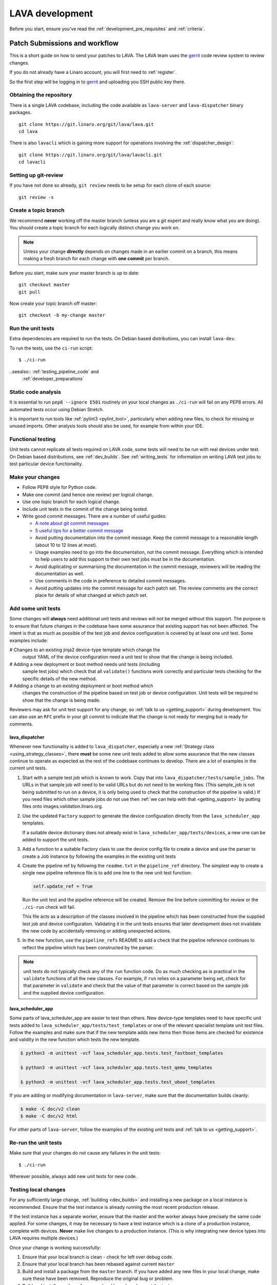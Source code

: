 .. index:: developing LAVA

.. _lava_development:

LAVA development
################

Before you start, ensure you've read the
:ref:`development_pre_requisites` and :ref:`criteria`.

.. seealso:: :ref:`contribute_upstream`

.. _development_workflow:

Patch Submissions and workflow
******************************

This is a short guide on how to send your patches to LAVA. The LAVA
team uses the gerrit_ code review system to review changes.

.. _gerrit: https://review.linaro.org/

If you do not already have a Linaro account, you will first need to
:ref:`register`.

So the first step will be logging in to gerrit_ and uploading you SSH
public key there.

Obtaining the repository
========================

There is a single LAVA codebase, including the code available as
``lava-server`` and ``lava-dispatcher`` binary packages.

::

    git clone https://git.linaro.org/git/lava/lava.git
    cd lava

There is also ``lavacli`` which is gaining more support for operations
involving the :ref:`dispatcher_design`::

    git clone https://git.linaro.org/git/lava/lavacli.git
    cd lavacli

Setting up git-review
=====================

If you have not done so already, ``git review`` needs to be setup for
each clone of each source::

    git review -s

.. _developer_topic_branches:

Create a topic branch
=====================

We recommend **never** working off the master branch (unless you are a
git expert and really know what you are doing). You should create a
topic branch for each logically distinct change you work on.

.. note:: Unless your change **directly** depends on changes made in an
   earlier commit on a branch, this means making a fresh branch for
   each change with **one commit** per branch.

.. seealso:: :ref:`developer_submitting_new_version` and
   :ref:`developer_submitting_new_version`

Before you start, make sure your master branch is up to date::

    git checkout master
    git pull

Now create your topic branch off master::

    git checkout -b my-change master

.. _running_all_unit_tests:

Run the unit tests
==================

Extra dependencies are required to run the tests. On Debian based
distributions, you can install ``lava-dev``.

To run the tests, use the ``ci-run`` script::

 $ ./ci-run

..seealso:: :ref:`testing_pipeline_code` and
  :ref:`developer_preparations`

Static code analysis
====================

It is essential to run ``pep8 --ignore E501`` routinely on your local
changes as ``./ci-run`` will fail on any PEP8 errors. All automated
tests occur using Debian Stretch.

It is important to run tools like :ref:`pylint3 <pylint_tool>`,
particularly when adding new files, to check for missing or unused
imports. Other analysis tools should also be used, for example from
within your IDE.

Functional testing
==================

Unit tests cannot replicate all tests required on LAVA code, some tests
will need to be run with real devices under test. On Debian based
distributions, see :ref:`dev_builds`. See :ref:`writing_tests` for
information on writing LAVA test jobs to test particular device
functionality.

Make your changes
=================

* Follow PEP8 style for Python code.
* Make one commit (and hence one review) per logical change.
* Use one topic branch for each logical change.
* Include unit tests in the commit of the change being tested.
* Write good commit messages. There are a number of useful guides:

  * `A note about git commit messages`_
  * `5 useful tips for a better commit message`_

  * Avoid putting documentation into the commit message. Keep the
    commit message to a reasonable length (about 10 to 12 lines at
    most).

  * Usage examples need to go into the documentation, not the commit
    message. Everything which is intended to help users to add this
    support to their own test jobs must be in the documentation.

  * Avoid duplicating or summarising the documentation in the commit
    message, reviewers will be reading the documentation as well.

  * Use comments in the code in preference to detailed commit messages.

  * Avoid putting updates into the commit message for each patch set.
    The review comments are the correct place for details of what
    changed at which patch set.

.. _`A note about git commit messages`:
   https://tbaggery.com/2008/04/19/a-note-about-git-commit-messages.html

.. _`5 useful tips for a better commit message`:
   https://robots.thoughtbot.com/5-useful-tips-for-a-better-commit-message

.. index:: developer: adding unit tests

.. _developer_adding_unit_tests:

Add some unit tests
===================

Some changes will **always** need additional unit tests and reviews
will not be merged without this support. The purpose is to ensure that
future changes in the codebase have some assurance that existing
support has not been affected. The intent is that as much as possible
of the test job and device configuration is covered by at least one
unit test. Some examples include:

# Changes to an existing jinja2 device-type template which change the
  output YAML of the device configuration need a unit test to show that
  the change is being included.

# Adding a new deployment or boot method needs unit tests (including
  sample test jobs) which check that all ``validate()`` functions work
  correctly and particular tests checking for the specific details of
  the new method.

# Adding a change to an existing deployment or boot method which
  changes the construction of the pipeline based on test job or device
  configuration. Unit tests will be required to show that the change is
  being made.

Reviewers may ask for unit test support for any change, so :ref:`talk
to us <getting_support>` during development. You can also use an
``RFC`` prefix in your git commit to indicate that the change is not
ready for merging but is ready for comments.

lava_dispatcher
---------------

Whenever new functionality is added to ``lava_dispatcher``, especially
a new :ref:`Strategy class <using_strategy_classes>`, there **must** be
some new unit tests added to allow some assurance that the new classes
continue to operate as expected as the rest of the codebase continues
to develop. There are a lot of examples in the current unit tests.

#. Start with a sample test job which is known to work. Copy that into
   ``lava_dispatcher/tests/sample_jobs``. The URLs in that sample job
   will need to be valid URLs but do not need to be working files.
   (This sample_job is not being submitted to run on a device, it is
   only being used to check that the construction of the pipeline is
   valid.) If you need files which other sample jobs do not use then
   :ref:`we can help with that <getting_support>` by putting files onto
   images.validation.linaro.org.

#. Use the updated ``Factory`` support to generate the device
   configuration directly from the ``lava_scheduler_app`` templates.

   If a suitable device dictionary does not already exist in
   ``lava_scheduler_app/tests/devices``, a new one can be added to
   support the unit tests.

#. Add a function to a suitable Factory class to use the device config
   file to create a device and use the parser to create a Job instance
   by following the examples in the existing unit tests

#. Create the pipeline ref by following the ``readme.txt`` in the
   ``pipeline_ref`` directory. The simplest way to create a single new
   pipeline reference file is to add one line to the new unit test
   function:

   .. code-block:: python

    self.update_ref = True

   Run the unit test and the pipeline reference will be created. Remove
   the line before committing for review or the ``./ci-run`` check will
   fail.

   This file acts as a description of the classes involved in the
   pipeline which has been constructed from the supplied test job and
   device configuration. Validating it in the unit tests ensures that
   later development does not invalidate the new code by accidentally
   removing or adding unexpected actions.

#. In the new function, use the ``pipeline_refs`` README to add a check
   that the pipeline reference continues to reflect the pipeline which
   has been constructed by the parser.

.. note:: unit tests do not typically check any of the ``run`` function
   code. Do as much checking as is practical in the ``validate``
   functions of all the new classes. For example, if ``run`` relies on
   a parameter being set, check for that parameter in ``validate`` and
   check that the value of that parameter is correct based on the
   sample job and the supplied device configuration.

lava_scheduler_app
------------------

Some parts of lava_scheduler_app are easier to test than others. New
device-type templates need to have specific unit tests added to
``lava_scheduler_app/tests/test_templates`` or one of the relevant
specialist template unit test files. Follow the examples and make sure
that if the new template adds new items then those items are checked
for existence and validity in the new function which tests the new
template.

.. code-block:: shell

 $ python3 -m unittest -vcf lava_scheduler_app.tests.test_fastboot_templates

 $ python3 -m unittest -vcf lava_scheduler_app.tests.test_qemu_templates

 $ python3 -m unittest -vcf lava_scheduler_app.tests.test_uboot_templates

If you are adding or modifying documentation in ``lava-server``, make sure that
the documentation builds cleanly:

.. code-block:: none

 $ make -C doc/v2 clean
 $ make -C doc/v2 html

For other parts of ``lava-server``, follow the examples of the existing unit
tests and :ref:`talk to us <getting_support>`.

Re-run the unit tests
=====================

Make sure that your changes do not cause any failures in the unit tests::

 $ ./ci-run

Wherever possible, always add new unit tests for new code.

Testing local changes
=====================

For any sufficiently large change, :ref:`building <dev_builds>` and
installing a new package on a local instance is recommended. Ensure
that the test instance is already running the most recent production
release.

If the test instance has a separate worker, ensure that the master and
the worker always have precisely the same code applied. For some
changes, it may be necessary to have a test instance which is a clone
of a production instance, complete with devices. **Never** make live
changes to a production instance. (This is why integrating new device
types into LAVA requires multiple devices.)

Once your change is working successfully:

#. Ensure that your local branch is clean - check for left over debug
   code.

#. Ensure that your local branch has been rebased against current
   ``master``

#. Build and install a package from the ``master`` branch. If you have
   added any new files in your local change, make sure these have been
   removed. Reproduce the original bug or problem.

#. Build and install a package from your local branch and repeat the tests.

lava_dispatcher
---------------

Changes to most files in ``lava_dispatcher`` can be symlinked or copied
into the packaged locations. e.g.::

 PYTHONDIR=/usr/lib/python3/dist-packages/
 sudo cp <path_to_file> $PYTHONDIR/<path_to_file>

.. note:: The path used for ``PYTHONDIR`` has changed with the LAVA
   runtime support moving to Python3 in 2018.4.

There is no need to copy files used solely by the unit tests.

Changes to files in ``./etc/`` will require restarting the relevant
service.

Changes to files in ``./lava/dispatcher/`` will need the ``lava-slave``
service to be restarted.

* When adding or modifying ``run``, ``validate``, ``populate`` or
  ``cleanup`` functions, **always** ensure that ``super`` is called
  appropriately, for example:

  .. code-block:: python

    super().validate()

    connection = super().run(connection, max_end_time)

* When adding or modifying ``run`` functions in subclasses of
  ``Action``, **always** ensure that each return point out of the
  ``run`` function returns the ``connection`` object:

  .. code-block:: python

    return connection

* When adding new classes, use **hyphens**, ``-``, as separators in
  ``self.name``, *not underscores*,  ``_``. The function will fail if
  underscore or whitespace is used. Action names need to all be
  lowercase and describe something about what the action does at
  runtime. More information then needs to be added to the
  ``self.summary`` and an extended sentence in ``self.description``.

  .. code-block:: python

    self.name = 'do-something-at-runtime'

  .. seealso:: :ref:`developing_new_classes`

* Use **namespaces** for all dynamic data. Parameters of actions are
  immutable. Use the namespace functions when an action needs to store
  dynamic data, for example the location of files which have been
  downloaded to temporary directories, Do not access ``self.data``
  directly (except for use in iterators). Use the get and set
  primitives, for example:

  .. code-block:: python

   set_namespace_data(action='boot', label='shared', key='boot-result', value=res)

   image_arg = self.get_namespace_data(action='download-action', label=label, key='image_arg')

lava-server
-----------

Changes to device-type templates and device dictionaries take effect
immediately, so simply submitting a test job will pick up the latest
version of the code in
``/etc/lava-server/dispatcher-config/device-types/``. Make changes to
the templates in ``lava_scheduler_app/tests/device-types/``. Check them
using the ``test_all_templates`` test, and only then copy the updates
into ``/etc/lava-server/dispatcher-config/device-types/`` when the
tests pass.

.. seealso:: :ref:`testing_new_devicetype_templates`

Changes to django templates can be applied immediately by copying the
template into the packaged path, e.g. html files in
``lava_scheduler_app/templates/lava_scheduler_app/`` can be copied or
symlinked to
``/usr/lib/python3/dist-packages/lava_scheduler_app/templates/lava_scheduler_app/``

.. note:: The path changed when the LAVA runtime support moved to
   Python3 with the 2018.4 release.

Changes to python code generally require copying the files and
restarting the ``lava-server-gunicorn`` service before the changes will
be applied::

 sudo service lava-server-gunicorn restart

Changes to ``lava_scheduler_app/models.py``,
``lava_scheduler_app/db_utils.py`` or ``lava_results_app/dbutils`` will
require restarting the ``lava-master`` service::

 sudo service lava-master restart

Changes to files in ``./etc/`` will require restarting the relevant
service. If multiple services are affected, it is normally best to
build and install a new package.

:ref:`database_migrations` are a complex area - read up on the django
documentation for migrations. Instead of ``python ./manage.py``, use
``sudo lava-server manage``.

lava-server-doc
---------------

Documentation files in ``doc/v2`` can be built locally in the git
checkout using ``make``::

 make -C doc/v2 clean
 make -C doc/v2 html

Files can then be checked in a web browser using the ``file://`` url
scheme and the ``_build/html/`` subdirectory. For example:
``file:///home/neil/code/lava/lava-server/doc/v2/_build/html/first_steps.html``

Some documentation changes can add images, example test jobs, test
definitions and other files. Depending on the type of file, it may be
necessary to make changes to the packaging, so :ref:`talk to us
<getting_support>` before making such changes.

Documentation is written in RST, so the `RST Primer
<http://www.sphinx-doc.org/en/stable/rest.html>`_ is essential reading
when modifying the documentation.

#. Keep all documentation paragraphs wrapped to 80 columns.

#. Use ``en_GB`` unless referring to elements of code which use
   ``en_US``.

#. Use syntax highlighting for code and check the rendered page. For
   example, ``code-block:: shell`` relates to the contents of shell
   scripts, not the output of commands or scripts in a shell (those
   should use ``code-block:: none``)

#. Wherever possible, pull in code samples from working example files
   so that these can be checked for accuracy on `staging
   <https://staging.validation.linaro.org/>`_ before future releases.

.. _developer_commit_for_review:

Send your commits for review
============================

From each topic branch, just run::

    git review

If you have multiple commits in that topic branch, git review will warn
you. It's OK to send multiple commits from the same branch, but note
that:

#. commits are review and approved individually and

#. later commits  will depend on earlier commits, so if a later commit
   is approved and the one before it is not, the later commit will not
   be merged until the earlier one is approved.

#. you are responsible for **rebasing** your branch(es) against updates
   on master and this can become **much** more difficult when there are
   multiple commits on one local branch. It can become a **lot** of
   work to make the correct changes in the correct commit on a single
   branch.

#. Fixes from comments or unit test failures in one review are **not**
   acceptable as separate reviews, so don't be tempted to make another
   commit at the top of the branch.

#. It is common for reviews to go through repeated cycles of comments
   and updates. This is not a reflection on the usefulness of the
   change or on any particular contributors, it is a natural evolution
   of the code. Comments may reflect changes being made in other
   parallel reviews or reviews merged whilst this change was being
   reviewed. Contributors may be added to other reviews where the team
   consider this to be useful for feedback or where the documentation
   is being updated in areas which relate to your change. The number of
   comments per review is no indication of the quality of that review
   and does not affect when the review would be merged.

#. It is common for changes to develop merge conflicts during the
   review process as other reviews are merged. Unfortunately, gerrit
   does **not** email reviewers when a review gains a merge conflict.
   The team will usually *ping* the review if it looks like the
   reviewer has not noticed a merge conflict when the review is
   considered ready to be merged.

#. If a review has been given ``-1`` by ``lava-bot``, a reviewer or the
   author, the team will generally ignore that review unless it relates
   to parallel work on a bug fix or other feature.

Therefore the recommendations are:

#. **Always** use a separate local branch per commit

#. Think carefully about whether to base one local branch on another
   local branch. This is recommended when one change logically extends
   an earlier change and makes it a lot easier than having multiple
   commits on a single branch.

#. Keep all your branches up to date with master **regularly**. It is
   much better to resolve merge conflicts one change at a time instead
   of having multiple merge commits all in the one rebase operation.

#. Check gerrit intermittently and ensure that you address **all**
   comments on the review. LAVA software releases tend to be within the
   first week of the month. Towards the end of each month, pay
   particular attention to comments made in gerrit and check if your
   review has gained a merge conflict. Resolving these problems will
   make it easier to get your change into the next LAVA release.

.. _developer_adding_reviewers:

Adding reviewers
================

Reviews submitted for ``lava`` and ``lavacli`` will **automatically**
have the LAVA software team added as reviewers when the review is first
submitted.

Other reviewers can also be added to individual reviews. The Owner of
the review is always added. Reviewers will get email for all changes
relating to that review. All reviewers need to :ref:`register`, email
will go to the ``@linaro.org`` account of that reviewer.

If you know that there are still problems to fix in the review, please
use the Gerrit interface to reply to the review and give the review a
score of ``-1`` and summarize your concerns in the comment. This
indicates to the software team that this review should not be
considered for merging into master at this time. You may still get
comments.

Optionally, you can put ``[RFC]`` or similar at the start of your git
commit message and then amend the message when the review is ready to
merge.

.. _developer_submitting_new_version:

Submitting a new version of a change
====================================

When reviewers make comments on your change, you should amend the
original commit to address the comments, and **not** submit a new
change addressing the comments while leaving the original one
untouched.

Gerrit handles this by adding a ChangeId to your commit message. Keep
this Id unchanged when amending commit messages.

Locally, you can make a separate commit addressing the reviewer
comments, it's not a problem. But before you resubmit your branch for
review, you have to rebase your changes against master to end up with a
single, enhanced commit. For example::

    $ git branch
      master
    * my-feature
    $ git show-branch master my-feature
    ! [master] Last commit on master
     ! [my-feature] address reviewer comments
    --
     + [my-feature] address reviewer comments
     + [my-feature^] New feature or bug fix
    -- [master] Last commit on master
    $ git rebase -i master


``git rebase -i`` will open your ``$EDITOR`` and present you with
something like this::

    pick xxxxxxx New feature or bug fix
    pick yyyyyyy address reviewer comments

You want the last commit to be combined with the first and keep the
first commit message, so you change ``pick`` to ``fixup`` ending up
with something like this::

    pick xxxxxxx New feature or bug fix
    fixup yyyyyyy address reviewer comments

If you also want to edit the commit message of the first commit to
mention something else, change ``pick`` to ``reword`` and you will have
the chance to do that. Just remember to keep the ``Change-Id``
unchanged.

**NOTE**: if you want to abort the rebase, just delete everything, save
the file as empty and exit the ``$EDITOR``.

Now save the file and exit your ``$EDITOR``.

In the end, your original commit will be updated with the changes::

    $ git show-branch master my-feature
    ! [master] Last commit on master
     ! [my-feature] New feature or bug fix
    --
     + [my-feature] New feature or bug fix
    -- [master] Last commit on master


Note that the "New feature or bug fix" commit is now not the same as
before since it was modified, so it will have a new hash (``zzzzzzz``
instead of the original ``xxxxxxx``). But as long as the commit message
still contains the same ``Change-Id``, gerrit will know it is a new
version of a previously submitted change.

Handling your local branches
============================

After placing a few reviews, there will be a number of local branches.
To keep the list of local branches under control, the local branches
can be easily deleted after the merge. Note: git will warn if the
branch has not already been merged when used with the lower case ``-d``
option. This is a useful check that you are deleting a merged branch
and not an unmerged one, so work with git to help your workflow.

::

    $ git checkout bugfix
    $ git rebase master
    $ git checkout master
    $ git branch -d bugfix


If the final command fails, check the status of the review of the
branch. If you are completely sure the branch should still be deleted
or if the review of this branch was abandoned, use the `-D` option
instead of `-d` and repeat the command.

Reviewing changes in clean branches
===================================

If you haven't got a clone handy on the instance to be used for the
review, prepare a clone as usual.

Gerrit provides a number of ways to apply the changes to be reviewed,
so set up a test branch as usual - always ensuring that the master
branch of the clone is up to date before creating the review branch.

::

    $ git checkout master
    $ git pull
    $ git checkout -b review-111

To pull in the changes in the review already marked for commit in your
local branch, use the ``pull`` link in the patch set of the review you
want to run.

Alternatively, to pull in the changes as plain patches, use the
``patch``` link and pipe that to ``patch -p1``. In this full example,
the second patch set of review 159 is applied to the ``review-159``
branch as a patch set.

::

    $ git checkout master
    $ git pull
    $ git checkout -b review-159
    $ git fetch https://review.linaro.org/lava/lava-server refs/changes/59/159/2 && git format-patch -1 --stdout FETCH_HEAD | patch -p1
    $ git status

Handle the local branch as normal. If the reviewed change needs
modification and a new patch set is added, revert the local change and
apply the new patch set.

Future proofing
***************

All developers are encouraged to write code with futuristic changes in
mind, so that it is easy to do a technology upgrade, which includes
watching for errors and warnings generated by dependency packages as
well as upgrading and migrating to newer APIs as a normal part of
development.

This is particularly true for Django where the ``lava-server`` package
needs to retain support for multiple django versions as well as
monitoring for deprecation warnings in the newest django version. Where
necessary, write code for different versions and separate with:

.. code-block:: python

 import django
 if django.VERSION > (1, 8):
     pass  # newer code
 else:
     pass  # older compatibility code

.. _use_templates_in_dispatcher:

Use templates to generate device configuration
**********************************************

One of the technical reasons to merge the lava-dispatcher and
lava-server source trees into a single source is to allow
lava-dispatcher to use the output of the lava-server templates in
development. Further changes are being made in this area to provide a
common module but it is already possible to build a lava_dispatcher
unit test which pulls device configuration directly from the templates
in lava_scheduler_app. This removes the problem of static YAML files in
``lava_dispatcher/devices`` getting out of date compared to the actual
YAML created by changes in the templates.

The YAML device configuration is generated from a device dictionary in
``lava_scheduler_app`` which extends a template in
``lava_scheduler_app`` - the same template which is used at runtime on
LAVA instances. Any change to the template or device dictionary is
immediately reflected in the YAML sent to the ``lava_dispatcher`` unit
test.

.. code-block:: python

    import unittest
    from lava_dispatcher.test.test_basic import Factory, StdoutTestCase
    from lava_dispatcher.test.utils import infrastructure_error_multi_paths

    class TestFastbootDeploy(StdoutTestCase):  # pylint: disable=too-many-public-methods

        def setUp(self):
            super().setUp()
            self.factory = Factory()

        @unittest.skipIf(infrastructure_error_multi_paths(
            ['lxc-info', 'img2simg', 'simg2img']),
            "lxc or img2simg or simg2img not installed")
        def test_lxc_api(self):
            job = self.factory.create_job('d02-01.jinja2', 'sample_jobs/grub-ramdisk.yaml')


.. _database_migrations:

Database migrations
*******************

The LAVA team recommend using Debian stable but also support testing
and unstable which have a newer version of `python-django
<https://tracker.debian.org/pkg/python-django>`_.

Database migrations on Debian Jessie and later are managed within
django. Support for `python-django-south
<https://tracker.debian.org/pkg/python-django-south>`_ has been
**dropped**. **Only django** migration types should be included in any
reviews which involve a database migration.

Once modified, the updated ``models.py`` file needs to be copied into
the system location for the relevant extension, e.g.
``lava_scheduler_app``. This is a step which needs to be done by the
developer - developer packages **cannot** be installed cleanly and
**unit tests will likely fail** until the migration has been created
and applied.

On Debian Jessie and later::

 $ sudo lava-server manage makemigrations lava_scheduler_app

The migration file will be created in
``/usr/lib/python3/dist-packages/lava_scheduler_app/migrations/``
(which is why ``sudo`` is required) and will need to be copied into
your git working copy and added to the review.

The migration is applied using::

 $ sudo lava-server manage migrate lava_scheduler_app

See `django docs
<https://docs.djangoproject.com/en/1.8/topics/migrations/>`_ for more
information.

Python 3.x
**********

Python3 support in LAVA is related to a number of factors:

* Forthcoming LTS releases of django which will remove support for
  python2.7

* Debian Jessie is now unsupported and development has moved to
  Stretch.

* Transition within Debian to full python3 support.

https://lists.linaro.org/pipermail/lava-announce/2017-June/000032.html

https://lists.linaro.org/pipermail/lava-announce/2018-January/000046.html

lava-dispatcher and lava-server now fully support python3, runtime and
testing. Code changes to either codebase **must** be Python3
compatible.

All reviews run the ``lava-dispatcher`` and ``lava-server`` unit tests
against python 3.x and changes must pass all unit tests.

The ``./ci-run`` script for ``lava-dispatcher`` and ``lava-server`` can
run the unit tests using Python3::

 ./ci-run -a

Some additional Python3 dependencies will be required. In particular,
``python3-django-auth-ldap`` and ``python3-django-testscenarios`` will
need to be installed from ``stretch-backports``.

.. warning:: Django wil be dropping python2.7 support with the 2.2LTS
   release, *frozen* instances of LAVA will not be able to use django
   updates after that point.

XML-RPC changes
***************

Each of the installed django apps in ``lava-server`` are able to expose
functionality using :ref:`XML-RPC <xml_rpc>`.

.. code-block:: python

 from linaro_django_xmlrpc.models import ExposedAPI

 class SomeAPI(ExposedAPI):

#. The ``docstring`` **must** include the full user-facing documentation of
   each function exposed through the API.

#. Authentication should be supported using the base class support:

   .. code-block:: python

    self._authenticate()

#. Catch exceptions for all errors, ``SubmissionException``,
   ``DoesNotExist`` and others, then re-raise as
   ``xmlrpc.client.Fault``.

#. Move as much of the work into the relevant app as possible, either
   in ``models.py`` or in ``dbutils.py``. Wherever possible, re-use
   existing functions with wrappers for error handling in the API code.

.. _lava_instance_settings:

Instance settings
*****************

``/etc/lava-server/instance.conf`` is principally for V1 configuration.
V2 uses this file only for the database connection settings on the
master, instance name and the ``lavaserver`` user.

Most settings for the instance are handled inside django using
``/etc/lava-server/settings.conf``. (For historical reasons, this file
uses **JSON** syntax.)

.. seealso:: :ref:`branding`, :ref:`django_debug_toolbar` and
   :ref:`developer_access_to_django_shell`

.. _pylint_tool:

Pylint3
*******

`Pylint`_ is a tool that checks for errors in Python code, tries to
enforce a coding standard and looks for bad code smells. We encourage
developers to run LAVA code through pylint and fix warnings or errors
shown by pylint to maintain a good score. For more information about
code smells, refer to Martin Fowler's `refactoring book`_. LAVA
developers stick on to `PEP 008`_ (aka `Guido's style guide`_) across
all the LAVA component code.

``pylint3`` does need to be used with some caution, the messages
produced should not be followed blindly. It can be very useful for
spotting unused imports, unused variables and other issues. To simplify
the pylint output, some warnings are recommended to be disabled::

 $ pylint3 -d line-too-long -d missing-docstring

.. note:: Docstrings should still be added wherever a docstring would
   be useful.

Many developers use a ``~/.pylintrc`` file which already includes a
sample list of warnings to disable. Other warnings frequently disabled
in ``~/.pylintrc`` include:

.. code-block:: none

        too-many-locals,
        too-many-ancestors,
        too-many-arguments,
        too-many-instance-attributes,
        too-many-nested-blocks,
        too-many-return-statements,
        too-many-branches,
        too-many-statements,
        too-few-public-methods,
        wrong-import-order,
        ungrouped-imports,

``pylint`` also supports local disabling of warnings and there are many
examples of:

.. code-block:: python

 variable = func_call()  # pylint: disable=

There is a ``pylint-django`` plugin available in unstable and testing
and whilst it improves the pylint output for the ``lava-server``
codebase, it still has a high level of false indications, particularly
when extending an existing model.

pep8
****

In order to check for `PEP 008`_ compliance the following command is
recommended::

  $ pep8 --ignore E501

`pep8` can be installed in Debian based systems as follows::

  $ apt install pep8

.. index:: unit tests

.. _unit_tests:

Unit-tests
**********

LAVA has set of unit tests which the developers can run on a regular
basis for each change they make in order to check for regressions if
any. Most of the LAVA components such as ``lava-server``,
``lava-dispatcher``, :ref:`lava-tool <lava_tool>` have unit tests.

Extra dependencies are required to run the tests. On Debian based
distributions, you need to install ``lava-dev`` and
``python3-django-testscenarios``.

.. seealso:: :ref:`unit_test_dependencies`

To run the tests, use the ci-run / ci-build scripts::

  $ ./ci-run

.. _`Pylint`: https://www.pylint.org/
.. _`refactoring book`: https://www.refactoring.com/
.. _`PEP 008`: https://www.python.org/dev/peps/pep-0008/
.. _`Guido's style guide`: https://www.python.org/doc/essays/styleguide.html

.. seealso:: :ref:`developer_preparations`,
   :ref:`unit_test_dependencies` and :ref:`testing_pipeline_code` for
   examples of how to run individual unit tests or all unit tests
   within a class or module.

LAVA database model visualization
*********************************

LAVA database models can be visualized with the help of
`django_extensions`_ along with tools such as `pydot`_. In Debian based
systems install the following packages to get the visualization of LAVA
database models:

.. code-block:: shell

 $ apt install python-django-extensions python-pydot

Once the above packages are installed successfully, use the following command
to get the visualization of ``lava-server`` models in PNG format:

.. code-block:: shell

 $ sudo lava-server manage graph_models --pydot -a -g -o lava-server-model.png

More documentation about graph models is available in
https://django-extensions.readthedocs.io/en/latest/graph_models.html

Other useful features from `django_extensions`_ are as follows:

* `shell_plus`_ - similar to the built-in "shell" but autoloads all models

* `validate_templates`_ - check templates for rendering errors:

  .. code-block:: shell

   $ sudo lava-server manage validate_templates

* `runscript`_ - run arbitrary scripts inside ``lava-server``
  environment:

  .. code-block:: shell

   $ sudo lava-server manage runscript fix_user_names --script-args=all

.. _`django_extensions`: https://django-extensions.readthedocs.io/en/latest/
.. _`pydot`: https://pypi.org/project/pydot/
.. _`shell_plus`: https://django-extensions.readthedocs.io/en/latest/shell_plus.html
.. _`validate_templates`: https://django-extensions.readthedocs.io/en/latest/validate_templates.html
.. _`runscript`: https://django-extensions.readthedocs.io/en/latest/runscript.html

.. _developer_access_to_django_shell:

Developer access to django shell
********************************

Default configurations use a side-effect of the logging behaviour to
restrict access to the ``lava-server manage`` operations which typical
Django apps expose through the ``manage.py`` interface. This is because
``lava-server manage shell`` provides read-write access to the
database, so the command requires ``sudo``.

On developer machines, this can be unnecessary. Set the location of the
django log to a new location to allow easier access to the management
commands to simplify debugging and to be able to run a Django Python
Console inside a development environment. In
``/etc/lava-server/settings.conf`` add::

 "DJANGO_LOGFILE": "/tmp/django.log"

.. note:: ``settings.conf`` is JSON syntax, so ensure that the previous
   line ends with a comma and that the resulting file validates as
   JSON. Use `JSONLINT <https://jsonlint.com>`_

The new location needs to be writable by the ``lavaserver`` user (for
use by localhost) and by the developer user (but would typically be
writeable by anyone).
